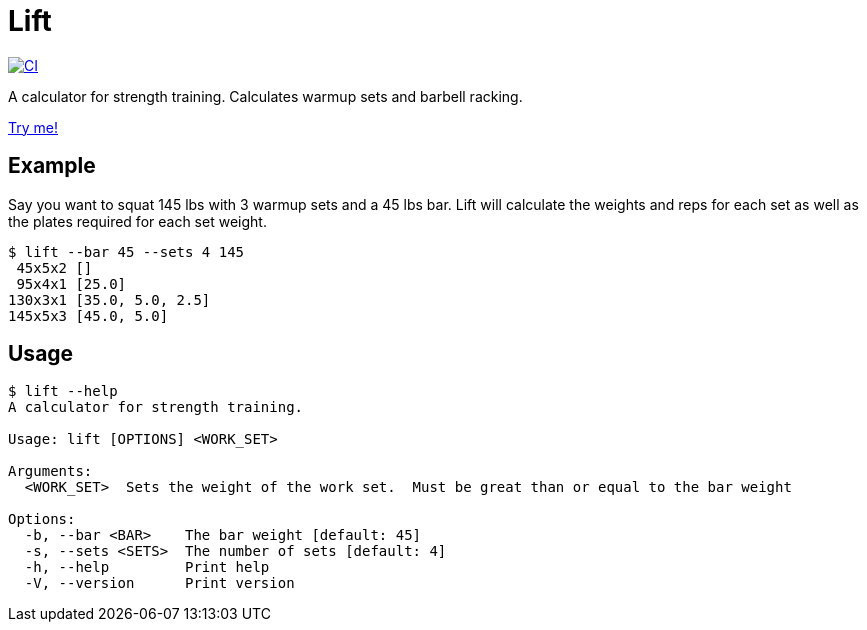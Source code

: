= Lift

[link=https://github.com/rfdonnelly/lift/actions/workflows/ci.yml]
image::https://github.com/rfdonnelly/lift/actions/workflows/ci.yml/badge.svg[CI]

A calculator for strength training.
Calculates warmup sets and barbell racking.

https://rfdonnelly.github.io/lift[Try me!]

== Example

Say you want to squat 145 lbs with 3 warmup sets and a 45 lbs bar.
Lift will calculate the weights and reps for each set as well as the plates required for each set weight.

[listing]
----
$ lift --bar 45 --sets 4 145
 45x5x2 []
 95x4x1 [25.0]
130x3x1 [35.0, 5.0, 2.5]
145x5x3 [45.0, 5.0]
----

== Usage

[listing]
----
$ lift --help
A calculator for strength training.

Usage: lift [OPTIONS] <WORK_SET>

Arguments:
  <WORK_SET>  Sets the weight of the work set.  Must be great than or equal to the bar weight

Options:
  -b, --bar <BAR>    The bar weight [default: 45]
  -s, --sets <SETS>  The number of sets [default: 4]
  -h, --help         Print help
  -V, --version      Print version
----
